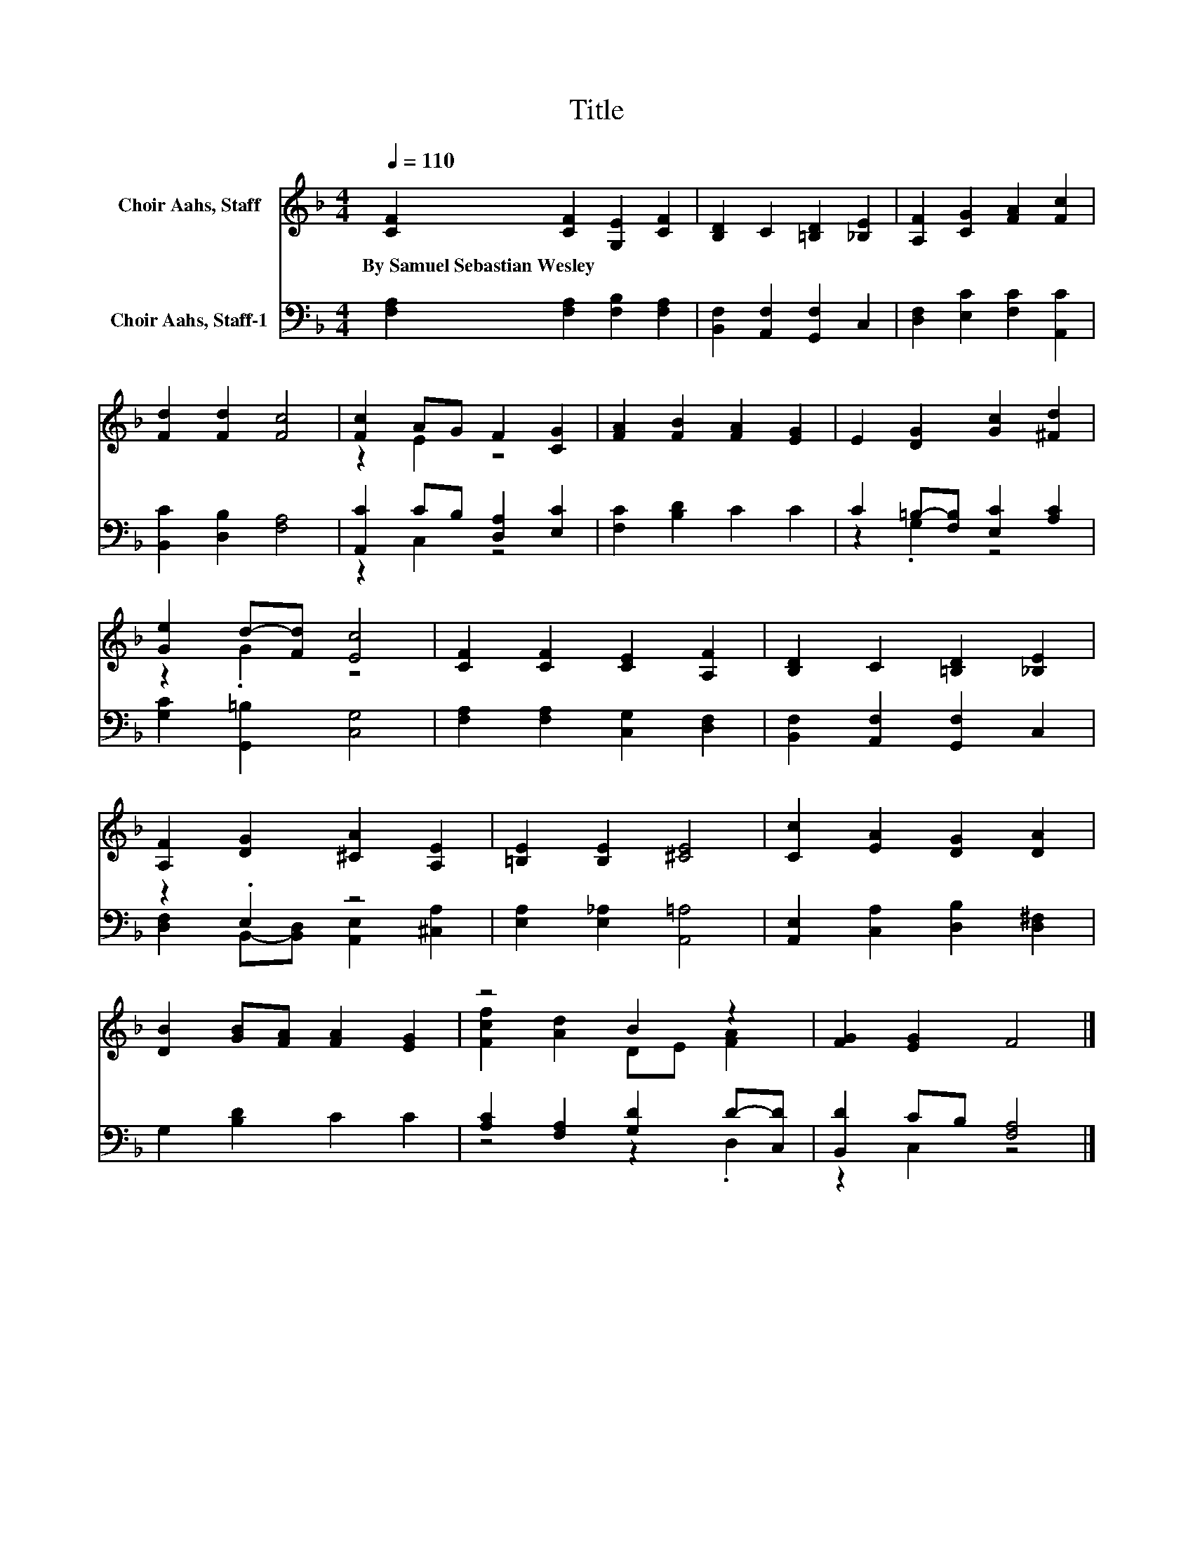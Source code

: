 X:1
T:Title
%%score ( 1 2 ) ( 3 4 )
L:1/8
Q:1/4=110
M:4/4
K:F
V:1 treble nm="Choir Aahs, Staff"
V:2 treble 
V:3 bass nm="Choir Aahs, Staff-1"
V:4 bass 
V:1
 [CF]2 [CF]2 [G,E]2 [CF]2 | [B,D]2 C2 [=B,D]2 [_B,E]2 | [A,F]2 [CG]2 [FA]2 [Fc]2 | %3
w: By~Samuel~Sebastian~Wesley * * *|||
 [Fd]2 [Fd]2 [Fc]4 | [Fc]2 AG F2 [CG]2 | [FA]2 [FB]2 [FA]2 [EG]2 | E2 [DG]2 [Gc]2 [^Fd]2 | %7
w: ||||
 [Ge]2 d-[Fd] [Ec]4 | [CF]2 [CF]2 [CE]2 [A,F]2 | [B,D]2 C2 [=B,D]2 [_B,E]2 | %10
w: |||
 [A,F]2 [DG]2 [^CA]2 [A,E]2 | [=B,E]2 [B,E]2 [^CE]4 | [Cc]2 [EA]2 [DG]2 [DA]2 | %13
w: |||
 [DB]2 [GB][FA] [FA]2 [EG]2 | z4 B2 z2 | [FG]2 [EG]2 F4 |] %16
w: |||
V:2
 x8 | x8 | x8 | x8 | z2 E2 z4 | x8 | x8 | z2 .G2 z4 | x8 | x8 | x8 | x8 | x8 | x8 | %14
 [Fcf]2 [Ad]2 DE [FA]2 | x8 |] %16
V:3
 [F,A,]2 [F,A,]2 [F,B,]2 [F,A,]2 | [B,,F,]2 [A,,F,]2 [G,,F,]2 C,2 | [D,F,]2 [E,C]2 [F,C]2 [A,,C]2 | %3
 [B,,C]2 [D,B,]2 [F,A,]4 | [A,,C]2 CB, [D,A,]2 [E,C]2 | [F,C]2 [B,D]2 C2 C2 | %6
 C2 =B,-[F,B,] [E,C]2 [A,C]2 | [G,C]2 [G,,=B,]2 [C,G,]4 | [F,A,]2 [F,A,]2 [C,G,]2 [D,F,]2 | %9
 [B,,F,]2 [A,,F,]2 [G,,F,]2 C,2 | z2 .E,2 z4 | [E,A,]2 [E,_A,]2 [A,,=A,]4 | %12
 [A,,E,]2 [C,A,]2 [D,B,]2 [D,^F,]2 | G,2 [B,D]2 C2 C2 | [A,C]2 [F,A,]2 [G,D]2 D-[C,D] | %15
 [B,,D]2 CB, [F,A,]4 |] %16
V:4
 x8 | x8 | x8 | x8 | z2 C,2 z4 | x8 | z2 .G,2 z4 | x8 | x8 | x8 | %10
 [D,F,]2 B,,-[B,,D,] [A,,E,]2 [^C,A,]2 | x8 | x8 | x8 | z4 z2 .D,2 | z2 C,2 z4 |] %16

